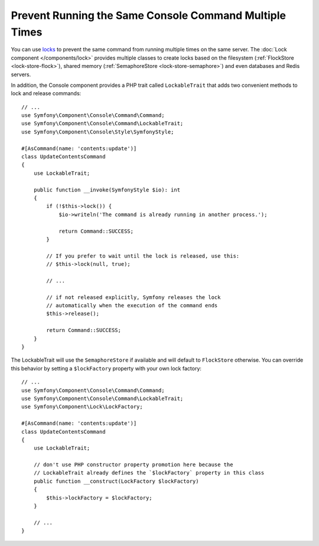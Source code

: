 Prevent Running the Same Console Command Multiple Times
=======================================================

You can use `locks`_ to prevent the same command from running multiple times on
the same server. The :doc:`Lock component </components/lock>` provides multiple
classes to create locks based on the filesystem (:ref:`FlockStore <lock-store-flock>`),
shared memory (:ref:`SemaphoreStore <lock-store-semaphore>`) and even databases
and Redis servers.

In addition, the Console component provides a PHP trait called ``LockableTrait``
that adds two convenient methods to lock and release commands::

    // ...
    use Symfony\Component\Console\Command\Command;
    use Symfony\Component\Console\Command\LockableTrait;
    use Symfony\Component\Console\Style\SymfonyStyle;

    #[AsCommand(name: 'contents:update')]
    class UpdateContentsCommand
    {
        use LockableTrait;

        public function __invoke(SymfonyStyle $io): int
        {
            if (!$this->lock()) {
                $io->writeln('The command is already running in another process.');

                return Command::SUCCESS;
            }

            // If you prefer to wait until the lock is released, use this:
            // $this->lock(null, true);

            // ...

            // if not released explicitly, Symfony releases the lock
            // automatically when the execution of the command ends
            $this->release();

            return Command::SUCCESS;
        }
    }

The LockableTrait will use the ``SemaphoreStore`` if available and will default
to ``FlockStore`` otherwise. You can override this behavior by setting
a ``$lockFactory`` property with your own lock factory::

    // ...
    use Symfony\Component\Console\Command\Command;
    use Symfony\Component\Console\Command\LockableTrait;
    use Symfony\Component\Lock\LockFactory;

    #[AsCommand(name: 'contents:update')]
    class UpdateContentsCommand
    {
        use LockableTrait;

        // don't use PHP constructor property promotion here because the
        // LockableTrait already defines the `$lockFactory` property in this class
        public function __construct(LockFactory $lockFactory)
        {
            $this->lockFactory = $lockFactory;
        }

        // ...
    }

.. versionadded::  7.1

    The ``$lockFactory`` property was introduced in Symfony 7.1.

.. _`locks`: https://en.wikipedia.org/wiki/Lock_(computer_science)
